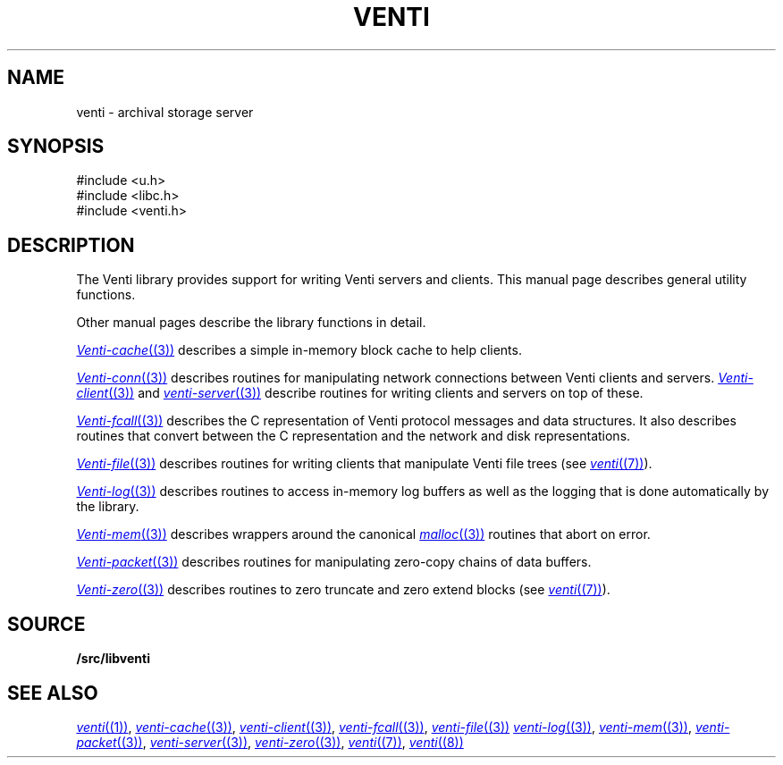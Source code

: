 .TH VENTI 3
.SH NAME
venti \- archival storage server
.SH SYNOPSIS
.PP
.ft L
#include <u.h>
.br
#include <libc.h>
.br
#include <venti.h>
.SH DESCRIPTION
The Venti library provides support for writing Venti servers and clients.
This manual page describes general utility functions.
.PP
Other manual pages describe the library functions in detail.
.PP
.MR Venti-cache (3)
describes a simple in-memory block cache to help clients.
.PP
.MR Venti-conn (3)
describes routines for manipulating network connections
between Venti clients and servers.
.MR Venti-client (3)
and
.MR venti-server (3)
describe routines for writing clients
and servers on top of these.
.PP
.MR Venti-fcall (3)
describes the C representation of Venti protocol messages
and data structures.
It also describes routines that convert between the C representation
and the network and disk representations.
.PP
.MR Venti-file (3)
describes routines for writing clients that manipulate
Venti file trees
(see
.MR venti (7) ).
.PP
.MR Venti-log (3)
describes routines to access in-memory log buffers
as well as the logging that is done automatically by
the library.
.PP
.MR Venti-mem (3)
describes wrappers around the canonical
.MR malloc (3)
routines that abort on error.
.PP
.MR Venti-packet (3)
describes routines for 
manipulating zero-copy chains of
data buffers.
.PP
.MR Venti-zero (3)
describes routines to zero truncate and zero extend blocks
(see
.MR venti (7) ).
.SH SOURCE
.B \*9/src/libventi
.SH SEE ALSO
.MR venti (1) ,
.MR venti-cache (3) ,
.MR venti-client (3) ,
.MR venti-fcall (3) ,
.MR venti-file (3)
.MR venti-log (3) ,
.MR venti-mem (3) ,
.MR venti-packet (3) ,
.MR venti-server (3) ,
.MR venti-zero (3) ,
.MR venti (7) ,
.MR venti (8)
